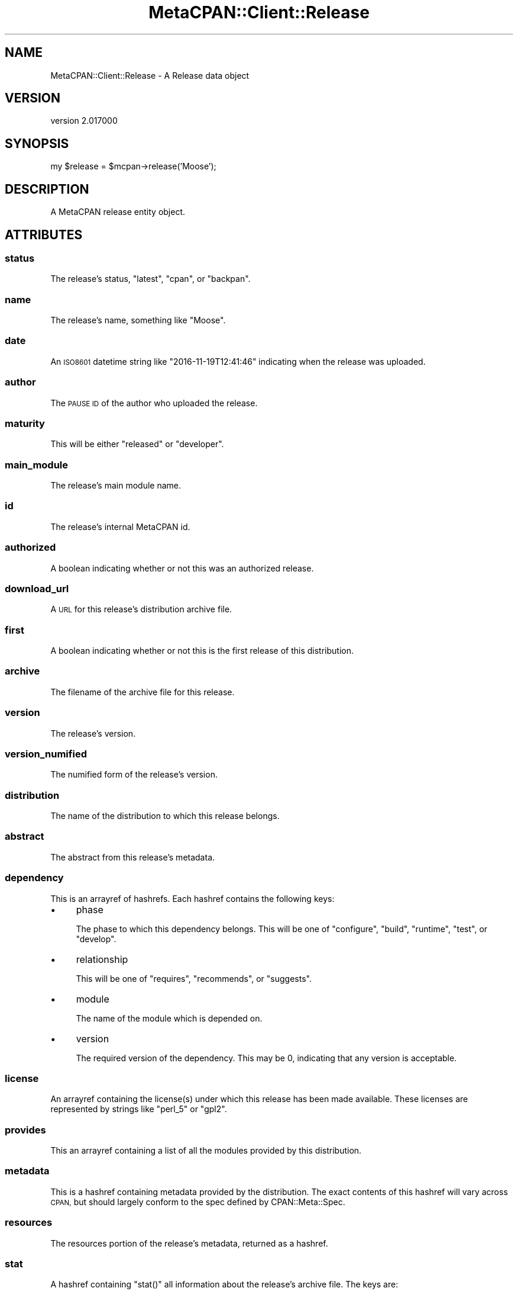 .\" Automatically generated by Pod::Man 4.09 (Pod::Simple 3.35)
.\"
.\" Standard preamble:
.\" ========================================================================
.de Sp \" Vertical space (when we can't use .PP)
.if t .sp .5v
.if n .sp
..
.de Vb \" Begin verbatim text
.ft CW
.nf
.ne \\$1
..
.de Ve \" End verbatim text
.ft R
.fi
..
.\" Set up some character translations and predefined strings.  \*(-- will
.\" give an unbreakable dash, \*(PI will give pi, \*(L" will give a left
.\" double quote, and \*(R" will give a right double quote.  \*(C+ will
.\" give a nicer C++.  Capital omega is used to do unbreakable dashes and
.\" therefore won't be available.  \*(C` and \*(C' expand to `' in nroff,
.\" nothing in troff, for use with C<>.
.tr \(*W-
.ds C+ C\v'-.1v'\h'-1p'\s-2+\h'-1p'+\s0\v'.1v'\h'-1p'
.ie n \{\
.    ds -- \(*W-
.    ds PI pi
.    if (\n(.H=4u)&(1m=24u) .ds -- \(*W\h'-12u'\(*W\h'-12u'-\" diablo 10 pitch
.    if (\n(.H=4u)&(1m=20u) .ds -- \(*W\h'-12u'\(*W\h'-8u'-\"  diablo 12 pitch
.    ds L" ""
.    ds R" ""
.    ds C` ""
.    ds C' ""
'br\}
.el\{\
.    ds -- \|\(em\|
.    ds PI \(*p
.    ds L" ``
.    ds R" ''
.    ds C`
.    ds C'
'br\}
.\"
.\" Escape single quotes in literal strings from groff's Unicode transform.
.ie \n(.g .ds Aq \(aq
.el       .ds Aq '
.\"
.\" If the F register is >0, we'll generate index entries on stderr for
.\" titles (.TH), headers (.SH), subsections (.SS), items (.Ip), and index
.\" entries marked with X<> in POD.  Of course, you'll have to process the
.\" output yourself in some meaningful fashion.
.\"
.\" Avoid warning from groff about undefined register 'F'.
.de IX
..
.if !\nF .nr F 0
.if \nF>0 \{\
.    de IX
.    tm Index:\\$1\t\\n%\t"\\$2"
..
.    if !\nF==2 \{\
.        nr % 0
.        nr F 2
.    \}
.\}
.\" ========================================================================
.\"
.IX Title "MetaCPAN::Client::Release 3"
.TH MetaCPAN::Client::Release 3 "2017-06-25" "perl v5.26.1" "User Contributed Perl Documentation"
.\" For nroff, turn off justification.  Always turn off hyphenation; it makes
.\" way too many mistakes in technical documents.
.if n .ad l
.nh
.SH "NAME"
MetaCPAN::Client::Release \- A Release data object
.SH "VERSION"
.IX Header "VERSION"
version 2.017000
.SH "SYNOPSIS"
.IX Header "SYNOPSIS"
my \f(CW$release\fR = \f(CW$mcpan\fR\->release('Moose');
.SH "DESCRIPTION"
.IX Header "DESCRIPTION"
A MetaCPAN release entity object.
.SH "ATTRIBUTES"
.IX Header "ATTRIBUTES"
.SS "status"
.IX Subsection "status"
The release's status, \f(CW\*(C`latest\*(C'\fR, \f(CW\*(C`cpan\*(C'\fR, or \f(CW\*(C`backpan\*(C'\fR.
.SS "name"
.IX Subsection "name"
The release's name, something like \f(CW\*(C`Moose\*(C'\fR.
.SS "date"
.IX Subsection "date"
An \s-1ISO8601\s0 datetime string like \f(CW\*(C`2016\-11\-19T12:41:46\*(C'\fR indicating when the
release was uploaded.
.SS "author"
.IX Subsection "author"
The \s-1PAUSE ID\s0 of the author who uploaded the release.
.SS "maturity"
.IX Subsection "maturity"
This will be either \f(CW\*(C`released\*(C'\fR or \f(CW\*(C`developer\*(C'\fR.
.SS "main_module"
.IX Subsection "main_module"
The release's main module name.
.SS "id"
.IX Subsection "id"
The release's internal MetaCPAN id.
.SS "authorized"
.IX Subsection "authorized"
A boolean indicating whether or not this was an authorized release.
.SS "download_url"
.IX Subsection "download_url"
A \s-1URL\s0 for this release's distribution archive file.
.SS "first"
.IX Subsection "first"
A boolean indicating whether or not this is the first release of this
distribution.
.SS "archive"
.IX Subsection "archive"
The filename of the archive file for this release.
.SS "version"
.IX Subsection "version"
The release's version.
.SS "version_numified"
.IX Subsection "version_numified"
The numified form of the release's version.
.SS "distribution"
.IX Subsection "distribution"
The name of the distribution to which this release belongs.
.SS "abstract"
.IX Subsection "abstract"
The abstract from this release's metadata.
.SS "dependency"
.IX Subsection "dependency"
This is an arrayref of hashrefs. Each hashref contains the following keys:
.IP "\(bu" 4
phase
.Sp
The phase to which this dependency belongs. This will be one of \f(CW\*(C`configure\*(C'\fR,
\&\f(CW\*(C`build\*(C'\fR, \f(CW\*(C`runtime\*(C'\fR, \f(CW\*(C`test\*(C'\fR, or \f(CW\*(C`develop\*(C'\fR.
.IP "\(bu" 4
relationship
.Sp
This will be one of \f(CW\*(C`requires\*(C'\fR, \f(CW\*(C`recommends\*(C'\fR, or \f(CW\*(C`suggests\*(C'\fR.
.IP "\(bu" 4
module
.Sp
The name of the module which is depended on.
.IP "\(bu" 4
version
.Sp
The required version of the dependency. This may be \f(CW0\fR, indicating that any
version is acceptable.
.SS "license"
.IX Subsection "license"
An arrayref containing the license(s) under which this release has been made
available. These licenses are represented by strings like \f(CW\*(C`perl_5\*(C'\fR or
\&\f(CW\*(C`gpl2\*(C'\fR.
.SS "provides"
.IX Subsection "provides"
This an arrayref containing a list of all the modules provided by this distribution.
.SS "metadata"
.IX Subsection "metadata"
This is a hashref containing metadata provided by the distribution. The exact
contents of this hashref will vary across \s-1CPAN,\s0 but should largely conform to
the spec defined by CPAN::Meta::Spec.
.SS "resources"
.IX Subsection "resources"
The resources portion of the release's metadata, returned as a hashref.
.SS "stat"
.IX Subsection "stat"
A hashref containing \f(CW\*(C`stat()\*(C'\fR all information about the release's archive
file. The keys are:
.IP "\(bu" 4
mtime
.Sp
The Unix epoch of the file's last modified time.
.IP "\(bu" 4
mode
.Sp
The file's mode (as an integer, not an octal representation).
.IP "\(bu" 4
size
.Sp
The file's size in bytes.
.SS "tests"
.IX Subsection "tests"
Returns a hashref of information about \s-1CPAN\s0 testers results for this
release. The keys are \f(CW\*(C`pass\*(C'\fR, \f(CW\*(C`fail\*(C'\fR, \f(CW\*(C`unknown\*(C'\fR, and \f(CW\*(C`na\*(C'\fR. The values are
the count of that particular result on \s-1CPAN\s0 Testers for this release.
.SH "METHODS"
.IX Header "METHODS"
.SS "changes"
.IX Subsection "changes"
Returns the Changes text for the release.
.SS "metacpan_url"
.IX Subsection "metacpan_url"
Returns a link to the release page on MetaCPAN.
.SS "contributors"
.IX Subsection "contributors"
Returns a structure with release contributors info.
.SH "AUTHORS"
.IX Header "AUTHORS"
.IP "\(bu" 4
Sawyer X <xsawyerx@cpan.org>
.IP "\(bu" 4
Mickey Nasriachi <mickey@cpan.org>
.SH "COPYRIGHT AND LICENSE"
.IX Header "COPYRIGHT AND LICENSE"
This software is copyright (c) 2016 by Sawyer X.
.PP
This is free software; you can redistribute it and/or modify it under
the same terms as the Perl 5 programming language system itself.
